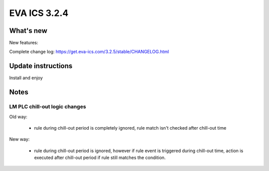EVA ICS 3.2.4
*************

What's new
==========

New features:

Complete change log: https://get.eva-ics.com/3.2.5/stable/CHANGELOG.html

Update instructions
===================

Install and enjoy

Notes
=====

LM PLC chill-out logic changes
~~~~~~~~~~~~~~~~~~~~~~~~~~~~~~

Old way:

 - rule during chill-out period is completely ignored, rule match isn't checked
   after chill-out time

New way:

 - rule during chill-out period is ignored, however if rule event is triggered
   during chill-out time, action is executed after chill-out period if rule
   still matches the condition.
